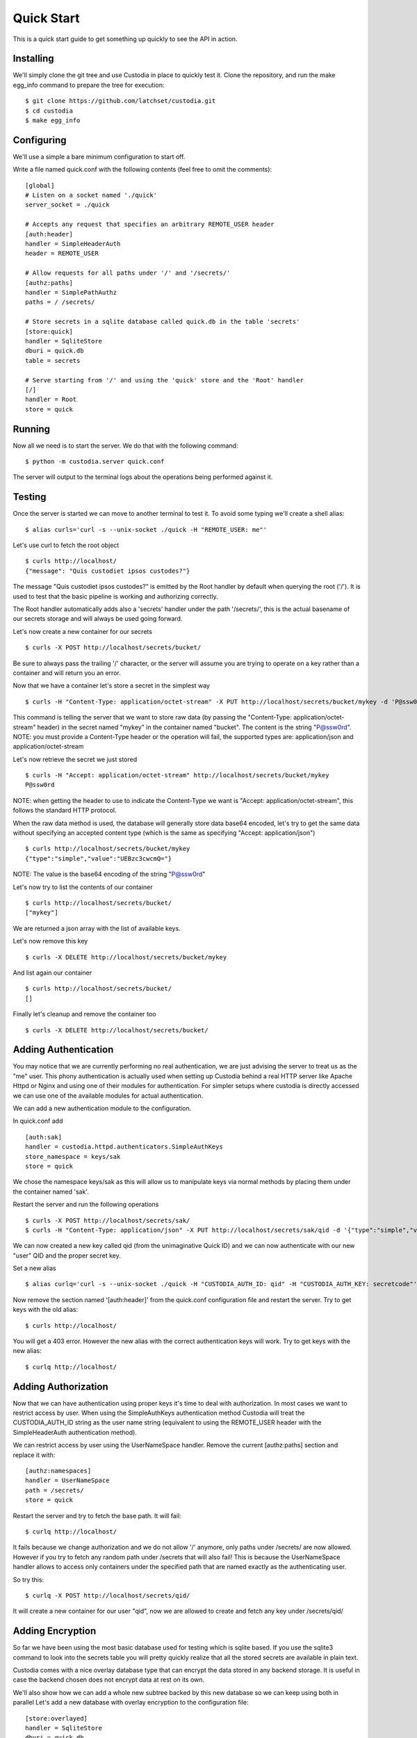 ###########
Quick Start
###########

This is a quick start guide to get something up quickly to see the API in
action.

Installing
==========

We'll simply clone the git tree and use Custodia in place to quickly test it.
Clone the repository, and run the make egg_info command to prepare the tree
for execution::

   $ git clone https://github.com/latchset/custodia.git
   $ cd custodia
   $ make egg_info

Configuring
===========

We'll use a simple a bare minimum configuration to start off.

Write a file named quick.conf with the following contents (feel free to omit
the comments)::

   [global]
   # Listen on a socket named './quick'
   server_socket = ./quick

   # Accepts any request that specifies an arbitrary REMOTE_USER header
   [auth:header]
   handler = SimpleHeaderAuth
   header = REMOTE_USER

   # Allow requests for all paths under '/' and '/secrets/'
   [authz:paths]
   handler = SimplePathAuthz
   paths = / /secrets/

   # Store secrets in a sqlite database called quick.db in the table 'secrets'
   [store:quick]
   handler = SqliteStore
   dburi = quick.db
   table = secrets

   # Serve starting from '/' and using the 'quick' store and the 'Root' handler
   [/]
   handler = Root
   store = quick


Running
=======

Now all we need is to start the server.
We do that with the following command::

   $ python -m custodia.server quick.conf

The server will output to the terminal logs about the operations being
performed against it.


Testing
=======

Once the server is started we can move to another terminal to test it.
To avoid some typing we'll create a shell alias::

   $ alias curls='curl -s --unix-socket ./quick -H "REMOTE_USER: me"'

Let's use curl to fetch the root object
::

   $ curls http://localhost/
   {"message": "Quis custodiet ipsos custodes?"}

The message "Quis custodiet ipsos custodes?" is emitted by the Root handler by
default when querying the root ('/'). It is used to test that the basic
pipeline is working and authorizing correctly.

The Root handler automatically adds also a 'secrets' handler under the path
'/secrets/', this is the actual basename of our secrets storage and will always
be used going forward.

Let's now create a new container for our secrets
::

   $ curls -X POST http://localhost/secrets/bucket/

Be sure to always pass the trailing '/' character, or the server will assume you
are trying to operate on a key rather than a container and will return you an
error.

Now that we have a container let's store a secret in the simplest way
::

   $ curls -H "Content-Type: application/octet-stream" -X PUT http://localhost/secrets/bucket/mykey -d 'P@ssw0rd'

This command is telling the server that we want to store raw data (by passing
the "Content-Type: application/octet-stream" header) in the secret named
"mykey" in the container named "bucket". The content is the string "P@ssw0rd".
NOTE: you must provide a Content-Type header or the operation will fail, the
supported types are: application/json and application/octet-stream

Let's now retrieve the secret we just stored
::

   $ curls -H "Accept: application/octet-stream" http://localhost/secrets/bucket/mykey
   P@ssw0rd

NOTE: when getting the header to use to indicate the Content-Type we want is
"Accept: application/octet-stream", this follows the standard HTTP protocol.

When the raw data method is used, the database will generally store data base64
encoded, let's try to get the same data without specifying an accepted content
type (which is the same as specifying "Accept: application/json")
::

   $ curls http://localhost/secrets/bucket/mykey
   {"type":"simple","value":"UEBzc3cwcmQ="}

NOTE: The value is the base64 encoding of the string "P@ssw0rd"

Let's now try to list the contents of our container
::

   $ curls http://localhost/secrets/bucket/
   ["mykey"]

We are returned a json array with the list of available keys.

Let's now remove this key
::

   $ curls -X DELETE http://localhost/secrets/bucket/mykey

And list again our container
::

   $ curls http://localhost/secrets/bucket/
   []

Finally let's cleanup and remove the container too
::

   $ curls -X DELETE http://localhost/secrets/bucket/


Adding Authentication
=====================

You may notice that we are currently performing no real authentication, we are
just advising the server to treat us as the "me" user. This phony
authentication is actually used when setting up Custodia behind a real HTTP
server like Apache Httpd or Nginx and using one of their modules for
authentication. For simpler setups where custodia is directly accessed we can
use one of the available modules for actual authentication.

We can add a new authentication module to the configuration.

In quick.conf add
::

   [auth:sak]
   handler = custodia.httpd.authenticators.SimpleAuthKeys
   store_namespace = keys/sak
   store = quick

We chose the namespace keys/sak as this will allow us to manipulate keys via
normal methods by placing them under the container named 'sak'.

Restart the server and run the following operations
::

   $ curls -X POST http://localhost/secrets/sak/
   $ curls -H "Content-Type: application/json" -X PUT http://localhost/secrets/sak/qid -d '{"type":"simple","value":"secretcode"}'

We can now created a new key called qid (from the unimaginative Quick ID) and
we can now authenticate with our new "user" QID and the proper secret key.

Set a new alias
::

   $ alias curlq='curl -s --unix-socket ./quick -H "CUSTODIA_AUTH_ID: qid" -H "CUSTODIA_AUTH_KEY: secretcode"'

Now remove the section named '[auth:header]' from the quick.conf configuration
file and restart the server.
Try to get keys with the old alias::

   $ curls http://localhost/

You will get a 403 error.
However the new alias with the correct authentication keys will work.
Try to get keys with the new alias::

   $ curlq http://localhost/


Adding Authorization
====================

Now that we can have authentication using proper keys it's time to deal with
authorization. In most cases we want to restrict access by user. When using the
SimpleAuthKeys authentication method Custodia will treat the CUSTODIA_AUTH_ID
string as the user name string (equivalent to using the REMOTE_USER header with
the SimpleHeaderAuth authentication method).

We can restrict access by user using the UserNameSpace handler.
Remove the current [authz:paths] section and replace it with::

   [authz:namespaces]
   handler = UserNameSpace
   path = /secrets/
   store = quick

Restart the server and try to fetch the base path.
It will fail::

   $ curlq http://localhost/

It fails because we change authorization and we do not allow '/' anymore, only
paths under /secrets/ are now allowed. However if you try to fetch any random
path under /secrets that will also fail! This is because the UserNameSpace
handler allows to access only containers under the specified path that are named
exactly as the authenticating user.

So try this::

   $ curlq -X POST http://localhost/secrets/qid/

It will create a new container for our user "qid", now we are allowed to create
and fetch any key under /secrets/qid/


Adding Encryption
=================

So far we have been using the most basic database used for testing which is
sqlite based. If you use the sqlite3 command to look into the secrets table you
will pretty quickly realize that all the stored secrets are available in plain
text.

Custodia comes with a nice overlay database type that can encrypt the data
stored in any backend storage. It is useful in case the backend chosen does
not encrypt data at rest on its own.

We'll also show how we can add a whole new subtree backed by this new database
so we can keep using both in parallel
Let's add a new database with overlay encryption to the configuration file::

    [store:overlayed]
    handler = SqliteStore
    dburi = quick.db
    table = encrypted

    [store:encrypted]
    handler = EncryptedOverlay
    backing_store = overlayed
    master_key = quick.key
    master_enctype = A128CBC-HS256

    [authz:encrypted]
    handler = UserNameSpace
    path = /encrypted/
    store = encrypted

    [/encrypted]
    handler = Secrets
    store = encrypted

We will also need to create a key file with the master key. The contents of the
file are a symmetric key formatted according to the JWK_ specification.
For testing we'll do this::

    $ echo '{"kty":"oct","k":"tnUJ1XMLOXJ7y95SWmEeq514-YSbVQVo1Hc8eLdxkTE"}' > quick.key

Restart the server and now try to create a container for qid under the
/encrypted tree and then try to store a secret there
::

    $ curlq -X POST http://localhost/encrypted/qid/
    $ curlq -H "Content-Type: application/octet-stream" -X PUT http://localhost/encrypted/qid/mykey -d 'P@ssw0rd'

If we now examine the database with the sqlite3 editor we'll see that the keys
in the 'encrypted' table are indeed encrypted (the encryption format is just a
JWE_ token). We can also see that the key names are not encrypted. This overlay
only encrypts the individual keys, not the metadata surrounding them.


Closing
=======

In this Quick Start Guide you've seen how to create and fetch secrets with the
Custodia API and a few of the simple authentication and authorization plugins
available. Other plugins are available, and custom ones are rather simple to
build.

Have Fun!

.. _JWK: https://tools.ietf.org/html/rfc7517
.. _JWE: https://tools.ietf.org/html/rfc7516

.. spelling::

    Quis
    custodiet
    ipsos
    custodes
    qid
    mykey
